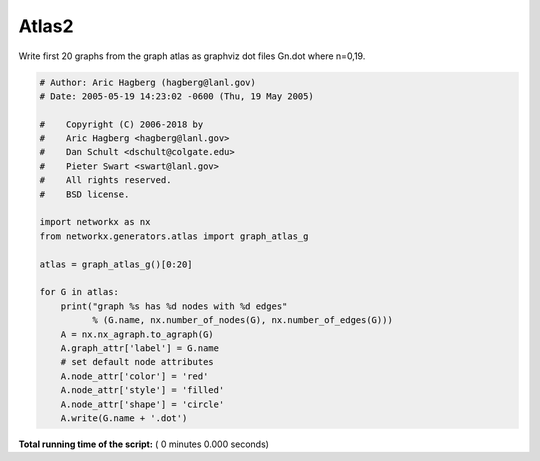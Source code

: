 

.. _sphx_glr_auto_examples_graph_atlas2.py:


======
Atlas2
======

Write first 20 graphs from the graph atlas as graphviz dot files
Gn.dot where n=0,19.



.. code-block:: python

    # Author: Aric Hagberg (hagberg@lanl.gov)
    # Date: 2005-05-19 14:23:02 -0600 (Thu, 19 May 2005)

    #    Copyright (C) 2006-2018 by
    #    Aric Hagberg <hagberg@lanl.gov>
    #    Dan Schult <dschult@colgate.edu>
    #    Pieter Swart <swart@lanl.gov>
    #    All rights reserved.
    #    BSD license.

    import networkx as nx
    from networkx.generators.atlas import graph_atlas_g

    atlas = graph_atlas_g()[0:20]

    for G in atlas:
        print("graph %s has %d nodes with %d edges"
              % (G.name, nx.number_of_nodes(G), nx.number_of_edges(G)))
        A = nx.nx_agraph.to_agraph(G)
        A.graph_attr['label'] = G.name
        # set default node attributes
        A.node_attr['color'] = 'red'
        A.node_attr['style'] = 'filled'
        A.node_attr['shape'] = 'circle'
        A.write(G.name + '.dot')

**Total running time of the script:** ( 0 minutes  0.000 seconds)



.. only :: html

 .. container:: sphx-glr-footer


  .. container:: sphx-glr-download

     :download:`Download Python source code: atlas2.py <atlas2.py>`



  .. container:: sphx-glr-download

     :download:`Download Jupyter notebook: atlas2.ipynb <atlas2.ipynb>`


.. only:: html

 .. rst-class:: sphx-glr-signature

    `Gallery generated by Sphinx-Gallery <https://sphinx-gallery.readthedocs.io>`_
